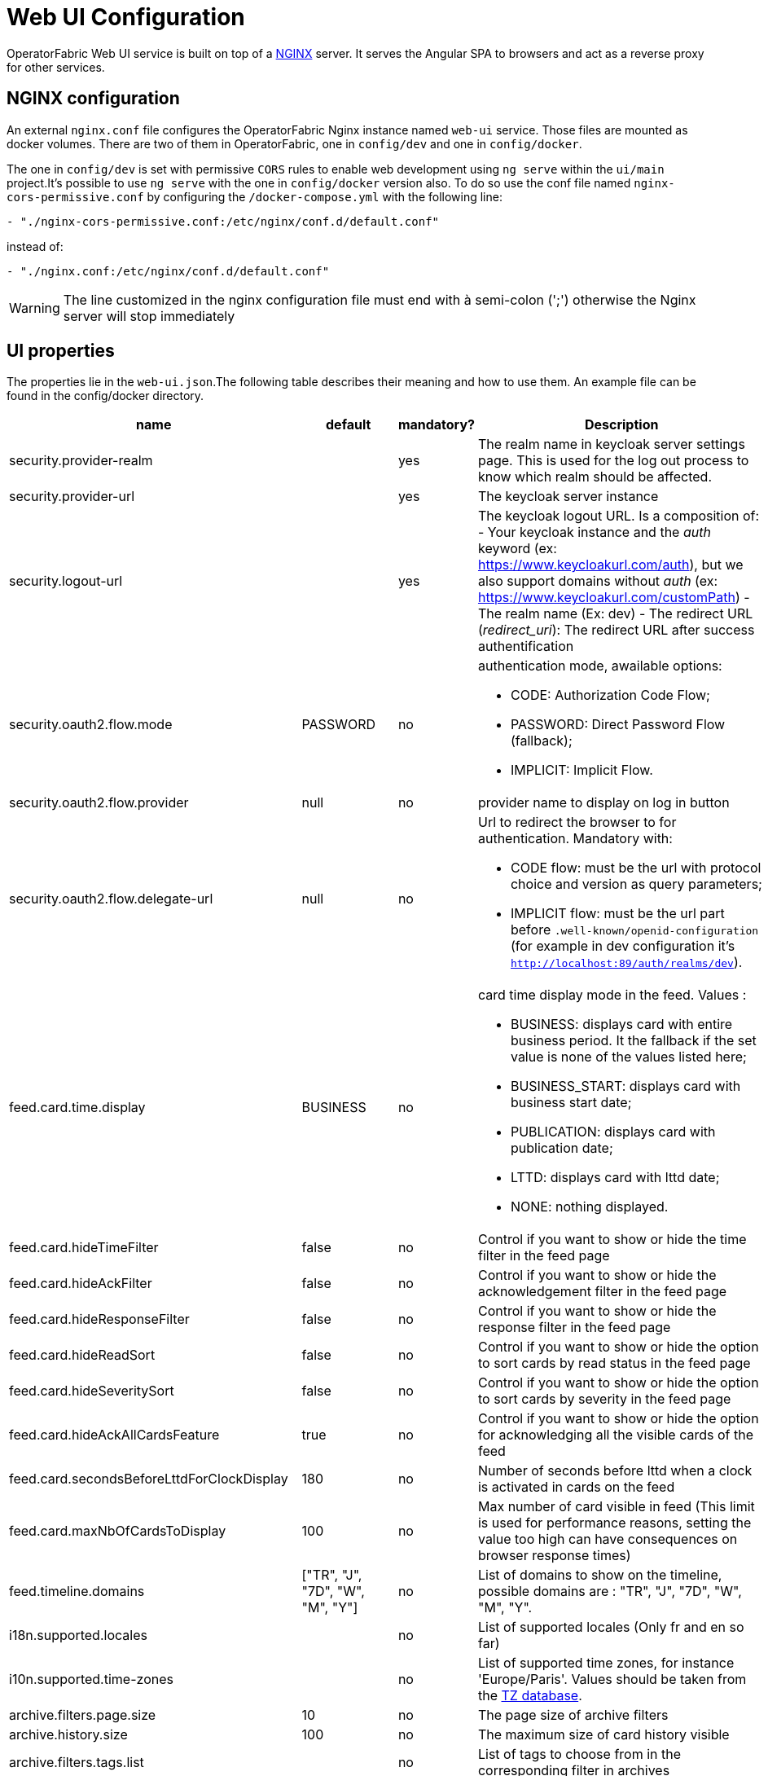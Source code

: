 // Copyright (c) 2018-2021 RTE (http://www.rte-france.com)
// See AUTHORS.txt
// This document is subject to the terms of the Creative Commons Attribution 4.0 International license.
// If a copy of the license was not distributed with this
// file, You can obtain one at https://creativecommons.org/licenses/by/4.0/.
// SPDX-License-Identifier: CC-BY-4.0




= Web UI Configuration

OperatorFabric Web UI service is built on top of a link:https://www.nginx.com/[NGINX] server.
It  serves the Angular SPA to browsers and act as a reverse proxy for other services.

== NGINX configuration

An external `nginx.conf` file configures the OperatorFabric Nginx instance named `web-ui` service.
Those files are mounted as docker volumes. There are two of them in OperatorFabric, one in `config/dev` and one in `config/docker`.

The one in `config/dev` is set with 
 permissive `CORS` rules to enable web development using `ng serve` within the `ui/main` project.It's possible to use `ng serve` with the one in `config/docker` version also. To do so use the conf file named
`nginx-cors-permissive.conf` by configuring the `/docker-compose.yml` with the following line:
----
- "./nginx-cors-permissive.conf:/etc/nginx/conf.d/default.conf"
----
instead of:
----
- "./nginx.conf:/etc/nginx/conf.d/default.conf"
----

[WARNING]
====
The line customized in the nginx configuration file must end with à semi-colon (';') otherwise the Nginx server will stop immediately
====

[[ui_properties]]
== UI properties

The properties lie in the `web-ui.json`.The following table describes their meaning and  how to use them. An example file can be found in the config/docker directory.

|===
|name|default|mandatory?|Description


|security.provider-realm||yes|The realm name in keycloak server settings page. This is used for the log out process to know which realm should be affected.
|security.provider-url||yes|The keycloak server instance
|security.logout-url||yes
a|The keycloak logout URL. Is a composition of:
 - Your keycloak instance and the _auth_ keyword (ex: https://www.keycloakurl.com/auth), but we also support domains without _auth_ (ex: https://www.keycloakurl.com/customPath)
 - The realm name (Ex: dev)
 - The redirect URL (_redirect_uri_): The redirect URL after success authentification
|security.oauth2.flow.mode|PASSWORD|no
a|authentication mode, awailable options:

 - CODE: Authorization Code Flow;
 - PASSWORD: Direct Password Flow (fallback);
 - IMPLICIT: Implicit Flow.
|security.oauth2.flow.provider|null|no|provider name to display on log in button
|security.oauth2.flow.delegate-url|null|no
a|Url to redirect the browser to for authentication. Mandatory with:

- CODE flow: must be the url with protocol choice and version as query parameters;
- IMPLICIT flow: must be the url part before `.well-known/openid-configuration` (for example in dev configuration it's
 `http://localhost:89/auth/realms/dev`).
|feed.card.time.display|BUSINESS|no
a|card time display mode in the feed. Values :

 - BUSINESS: displays card with entire business period. It the fallback if the set value is none of the values listed here;
 - BUSINESS_START: displays card with business start date;
 - PUBLICATION: displays card with publication date;
 - LTTD: displays card with lttd date;
 - NONE: nothing displayed.
|feed.card.hideTimeFilter|false|no|Control if you want to show or hide the time filter in the feed page
|feed.card.hideAckFilter|false|no|Control if you want to show or hide the acknowledgement filter in the feed page
|feed.card.hideResponseFilter|false|no|Control if you want to show or hide the response filter in the feed page
|feed.card.hideReadSort|false|no|Control if you want to show or hide the option to sort cards by read status in the feed page
|feed.card.hideSeveritySort|false|no|Control if you want to show or hide the option to sort cards by severity in the feed page
|feed.card.hideAckAllCardsFeature|true|no|Control if you want to show or hide the option for acknowledging all the visible cards of the feed
|feed.card.secondsBeforeLttdForClockDisplay|180|no| Number of seconds before lttd when a clock is activated in cards on the feed 
|feed.card.maxNbOfCardsToDisplay|100|no| Max number of card visible in feed (This limit is used for performance reasons, setting the value too high can have consequences on browser response times) 

|feed.timeline.domains|["TR", "J", "7D", "W", "M", "Y"]|no| List of domains to show on the timeline, possible domains are : "TR", "J", "7D", "W", "M", "Y".
|i18n.supported.locales||no|List of supported locales (Only fr and en so far)
|i10n.supported.time-zones||no|List of supported time zones, for instance 'Europe/Paris'.
Values should be taken from the link:https://en.wikipedia.org/wiki/List_of_tz_database_time_zones[TZ database].

|archive.filters.page.size|10|no|The page size of archive filters
|archive.history.size|100|no|The maximum size of card history visible
|archive.filters.tags.list||no|List of tags to choose from in the corresponding filter in archives
|settings.tags.hide||no|Control if you want to show or hide the tags filter in feed page
|settings.styleWhenNightDayModeDesactivated||no|style to apply if not using day night mode, possible value are DAY or NIGHT 
|settings.dateFormat|Value from the browser configuration|no|Format for date rendering (example : DD/MM/YYYY )
|settings.timeFormat|Value from the browser configuration|no|Format for time rendering (example : HH:mm )
|settings.dateTimeFormat|Value from the browser configuration|no|Format for date and time rendering (example : HH:mm DD/MM/YYYY )
|settings.infos.description|false|no|Control if we want to hide(true) or display(false or not specified) the user description in the settings page
|settings.infos.language|false|no|Control if we want to hide(true) or display(false or not specified) the language in the settings page
|settings.infos.timezone|false|no|Control if we want to hide(true) or display(false or not specified) the timezone in the settings page
|settings.infos.tags|false|no|Control if we want to hide(true) or display(false or not specified) the tags in the settings page
|settings.infos.sounds|false|no|Control if we want to hide(true) or display(false or not specified) the checkboxes for sound notifications in the settings page
|settings.playSoundForAlarm|false|no|If set to true, a sound is played when Alarm cards are added or updated in the feed
|settings.playSoundForAction|false|no|If set to true, a sound is played when Action cards are added or updated in the feed
|settings.playSoundForCompliant|false|no|If set to true, a sound is played when Compliant cards are added or updated in the feed
|settings.playSoundForInformation|false|no|If set to true, a sound is played when Information cards are added or updated in the feed
|settings.replayEnabled|false|no|If set to true, sounds are replayed every `settings.replayInterval` seconds until the user interacts with the application
|settings.replayInterval|5|no|Interval between sound replays (see `settings.replayEnabled`)
|settings.about
a|none
a|no
a|Declares application names and their version into web-ui about section. +
Each entry is
a free key value followed by its name (a string of characters), its version (a string of characters) and its facultative rank of declaration (a number). +
For `OperatorFabric` value, with `'OperatorFabric'` as `name` and `0` as `rank`, the value of `${currentVersion}`
is the version of the current release, `1.3.0.RELEASE` for example. +
It should look like:
[source, json]
----
"operatorfabric": {
 "name":  "OperatorFabric",
 "version":  "1.3.0.RElEASE",
 "rank": 0
}
----
|logo.base64|medium OperatorFabric icon|no|The encoding result of converting the svg logo to Base64, use this link:https://base64.guru/converter/encode/image/svg[online tool] to encode your svg. If it is not set, a medium (32px) OperatorFabric icon is displayed.
|logo.height|32|no|The height of the logo (in px) (only taken into account if logo.base64 is set).
|logo.width|150|no|The width of the logo (in px) (only taken into account if logo.base64 is set).
|logo.limitSize|true|no|If it is true, the height limit is 32(px) and the width limit is 200(px), it means that if the height is over than 32, it will be set to 32, if the width is over than 200, it is set to 200. If it is false, no limit restriction for the height and the width. 
|title|OperatorFabric|no|Title of the application, displayed on the browser
|environmentName||no| Name of the environment to display on the top-right corner (examples: PROD , TEST .. ), if the value not set the environnement name is not shown .
|environmentColor|blue|no| Color of the background of the environnement name. The format of color is css, for example : `red` , `#4052FF`
|showUserEntitiesOnTopRightOfTheScreen|false|no| if set to true the users entities will be displayed under the login on top right of the screen
|checkPerimeterForResponseCard|true|no|If false, OperatorFabric will not check that a user has write rights on a process/state to respond to a card.
|checkPerimeterForSearchFields|false|no|If true, to see a service, process or state in the archives/logging/monitoring/feedconfiguration screens of OperatorFabric, you must have a "Receive" or "ReceiveAndWrite" right enabled in the corresponding process/state.
|usercard.useDescriptionFieldForEntityList|false|no|If true, show entity `description` field instead of `name` in user card page

|===

*User Settings default values*

|===
|name|default|mandatory?|Description
|settings.timeZone||no|Default user time zone for users 
|settings.locale|en|no|Default user locale (use en if not set)
|settings.default-tags||no|Default user list of filtered in tags

|===


